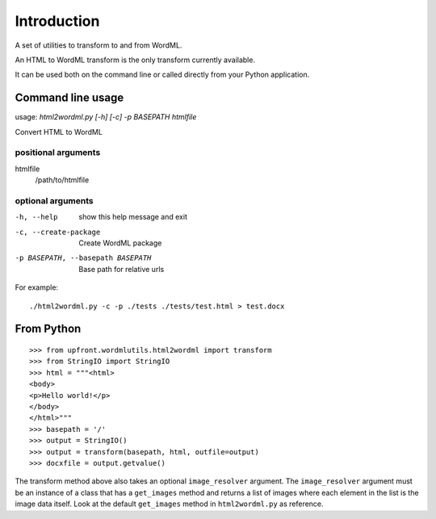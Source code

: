 ============
Introduction
============

A set of utilities to transform to and from WordML.

An HTML to WordML transform is the only transform currently available.

It can be used both on the command line or called directly from your
Python application.

Command line usage
==================

usage: `html2wordml.py [-h] [-c] -p BASEPATH htmlfile`

Convert HTML to WordML

positional arguments
--------------------

htmlfile
    /path/to/htmlfile

optional arguments
------------------

-h, --help
    show this help message and exit

-c, --create-package
    Create WordML package

-p BASEPATH, --basepath BASEPATH
    Base path for relative urls

For example::

  ./html2wordml.py -c -p ./tests ./tests/test.html > test.docx


From Python
===========

::

    >>> from upfront.wordmlutils.html2wordml import transform
    >>> from StringIO import StringIO
    >>> html = """<html>
    <body>
    <p>Hello world!</p>
    </body>
    </html>"""
    >>> basepath = '/'
    >>> output = StringIO()
    >>> output = transform(basepath, html, outfile=output)
    >>> docxfile = output.getvalue()

The transform method above also takes an optional ``image_resolver``
argument. The ``image_resolver`` argument must be an instance of a class
that has a ``get_images`` method and returns a list of images where each
element in the list is the image data itself. Look at the default
``get_images`` method in ``html2wordml.py`` as reference.

